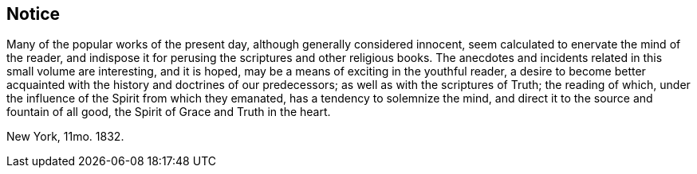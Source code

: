 == Notice

Many of the popular works of the present day, although generally considered innocent,
seem calculated to enervate the mind of the reader,
and indispose it for perusing the scriptures and other religious books.
The anecdotes and incidents related in this small volume are interesting,
and it is hoped, may be a means of exciting in the youthful reader,
a desire to become better acquainted with the history and doctrines of our predecessors;
as well as with the scriptures of Truth; the reading of which,
under the influence of the Spirit from which they emanated,
has a tendency to solemnize the mind,
and direct it to the source and fountain of all good,
the Spirit of Grace and Truth in the heart.

New York, 11mo. 1832.
